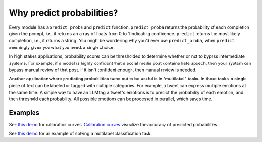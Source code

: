 Why predict probabilities?
==========================

Every module has a ``predict_proba`` and ``predict`` function. ``predict_proba`` returns
the probability of each completion given the prompt, i.e., it returns an array of floats
from 0 to 1 indicating confidence. ``predict`` returns the most likely completion, i.e.,
it returns a string. You might be wondering why you'd ever use ``predict_proba``, when
``predict`` seemingly gives you what you need: a single choice.

In high stakes applications, probability scores can be thresholded to determine whether
or not to bypass intermediate systems. For example, if a model is highly confident that
a social media post contains hate speech, then your system can bypass manual review of
that post. If it isn't confident enough, then manual review is needed.

Another application where predicting probabilities turns out to be useful is in
"multilabel" tasks. In these tasks, a single piece of text can be labeled or tagged with
multiple categories. For example, a tweet can express multiple emotions at the same
time. A simple way to have an LLM tag a tweet's emotions is to predict the probability
of each emotion, and then threshold each probability. All possible emotions can be
processed in parallel, which saves time.


Examples
--------

See `this demo
<https://github.com/kddubey/cappr/blob/main/demos/huggingface/banking_77_classes.ipynb>`_
for calibration curves. `Calibration curves
<https://scikit-learn.org/stable/modules/calibration.html>`_ visualize the accuracy of
predicted probabilities.

See `this demo
<https://github.com/kddubey/cappr/blob/main/demos/huggingface/tweet_emotion_multilabel.ipynb>`_
for an example of solving a multilabel classification task.
